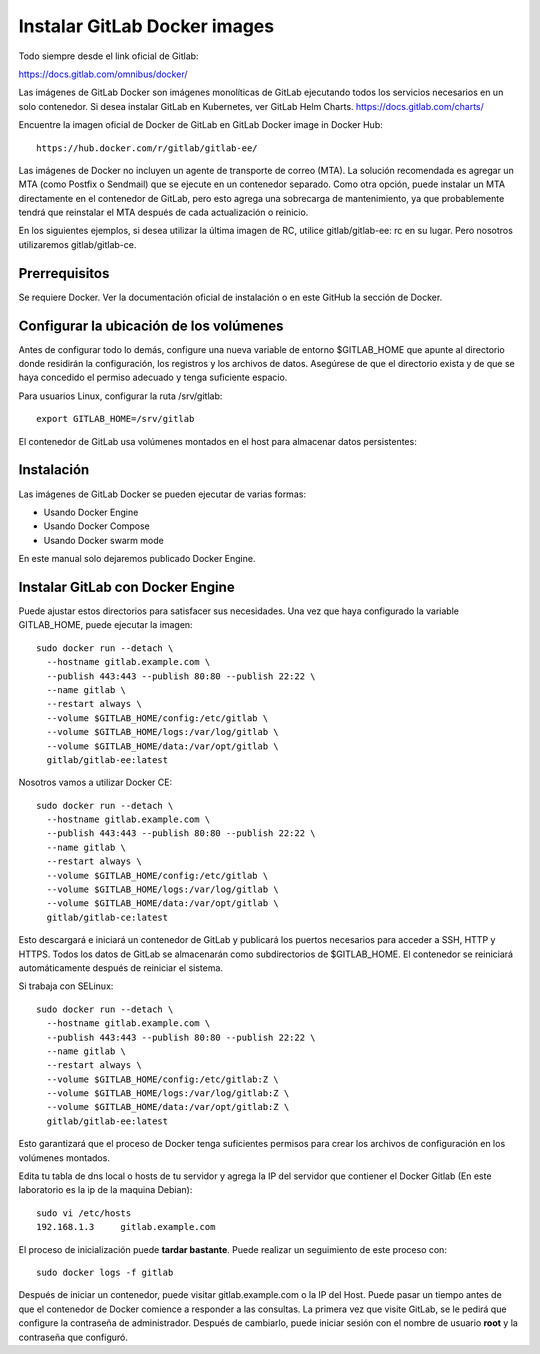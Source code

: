 Instalar GitLab Docker images
==============================

Todo siempre desde el link oficial de Gitlab:

https://docs.gitlab.com/omnibus/docker/

Las imágenes de GitLab Docker son imágenes monolíticas de GitLab ejecutando todos los servicios necesarios en un solo contenedor. Si desea instalar GitLab en Kubernetes, ver GitLab Helm Charts. https://docs.gitlab.com/charts/


Encuentre la imagen oficial de Docker de GitLab en GitLab Docker image in Docker Hub::

	https://hub.docker.com/r/gitlab/gitlab-ee/

Las imágenes de Docker no incluyen un agente de transporte de correo (MTA). La solución recomendada es agregar un MTA (como Postfix o Sendmail) que se ejecute en un contenedor separado. Como otra opción, puede instalar un MTA directamente en el contenedor de GitLab, pero esto agrega una sobrecarga de mantenimiento, ya que probablemente tendrá que reinstalar el MTA después de cada actualización o reinicio.

En los siguientes ejemplos, si desea utilizar la última imagen de RC, utilice gitlab/gitlab-ee: rc en su lugar. Pero nosotros utilizaremos gitlab/gitlab-ce.

Prerrequisitos
++++++++++++++++++

Se requiere Docker. Ver la documentación oficial de instalación o en este GitHub la sección de Docker.

Configurar la ubicación de los volúmenes
++++++++++++++++++++++++++++++++++++++++++

Antes de configurar todo lo demás, configure una nueva variable de entorno $GITLAB_HOME que apunte al directorio donde residirán la configuración, los registros y los archivos de datos. Asegúrese de que el directorio exista y de que se haya concedido el permiso adecuado y tenga suficiente espacio.

Para usuarios Linux, configurar la ruta /srv/gitlab::

	export GITLAB_HOME=/srv/gitlab

El contenedor de GitLab usa volúmenes montados en el host para almacenar datos persistentes:

.. figure:: ../images/Docker/01.png

Instalación
+++++++++++++++++

Las imágenes de GitLab Docker se pueden ejecutar de varias formas:

* Usando Docker Engine
* Usando Docker Compose
* Usando Docker swarm mode

En este manual solo dejaremos publicado Docker Engine.



Instalar GitLab con Docker Engine
+++++++++++++++++++++++++++++++++

Puede ajustar estos directorios para satisfacer sus necesidades. Una vez que haya configurado la variable GITLAB_HOME, puede ejecutar la imagen::

	sudo docker run --detach \
	  --hostname gitlab.example.com \
	  --publish 443:443 --publish 80:80 --publish 22:22 \
	  --name gitlab \
	  --restart always \
	  --volume $GITLAB_HOME/config:/etc/gitlab \
	  --volume $GITLAB_HOME/logs:/var/log/gitlab \
	  --volume $GITLAB_HOME/data:/var/opt/gitlab \
	  gitlab/gitlab-ee:latest

Nosotros vamos a utilizar Docker CE::

	sudo docker run --detach \
	  --hostname gitlab.example.com \
	  --publish 443:443 --publish 80:80 --publish 22:22 \
	  --name gitlab \
	  --restart always \
	  --volume $GITLAB_HOME/config:/etc/gitlab \
	  --volume $GITLAB_HOME/logs:/var/log/gitlab \
	  --volume $GITLAB_HOME/data:/var/opt/gitlab \
	  gitlab/gitlab-ce:latest

Esto descargará e iniciará un contenedor de GitLab y publicará los puertos necesarios para acceder a SSH, HTTP y HTTPS. Todos los datos de GitLab se almacenarán como subdirectorios de $GITLAB_HOME. El contenedor se reiniciará automáticamente después de reiniciar el sistema.

Si trabaja con SELinux::

	sudo docker run --detach \
	  --hostname gitlab.example.com \
	  --publish 443:443 --publish 80:80 --publish 22:22 \
	  --name gitlab \
	  --restart always \
	  --volume $GITLAB_HOME/config:/etc/gitlab:Z \
	  --volume $GITLAB_HOME/logs:/var/log/gitlab:Z \
	  --volume $GITLAB_HOME/data:/var/opt/gitlab:Z \
	  gitlab/gitlab-ee:latest

Esto garantizará que el proceso de Docker tenga suficientes permisos para crear los archivos de configuración en los volúmenes montados.

Edita tu tabla de dns local o hosts de tu servidor y agrega la IP del servidor que contiener el Docker Gitlab (En este laboratorio es la ip de la maquina Debian)::

	sudo vi /etc/hosts
	192.168.1.3     gitlab.example.com

El proceso de inicialización puede **tardar bastante**. Puede realizar un seguimiento de este proceso con::

	sudo docker logs -f gitlab

Después de iniciar un contenedor, puede visitar gitlab.example.com o la IP del Host. Puede pasar un tiempo antes de que el contenedor de Docker comience a responder a las consultas. La primera vez que visite GitLab, se le pedirá que configure la contraseña de administrador. Después de cambiarlo, puede iniciar sesión con el nombre de usuario **root** y la contraseña que configuró.


